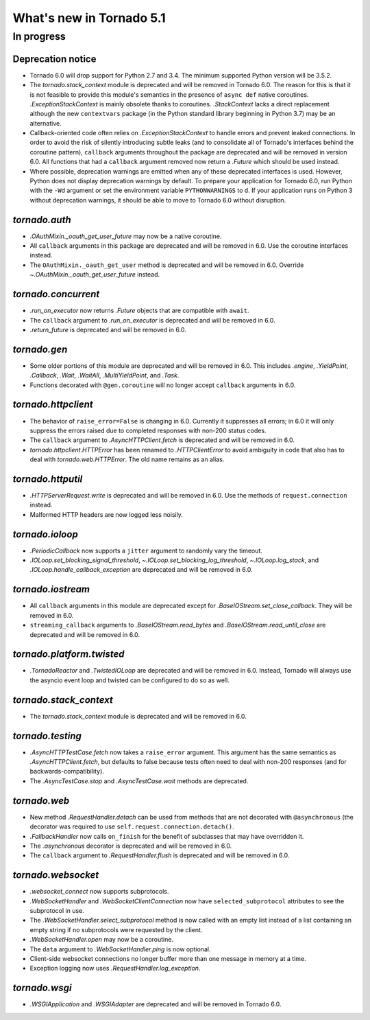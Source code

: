What's new in Tornado 5.1
=========================

In progress
-----------

Deprecation notice
~~~~~~~~~~~~~~~~~~

- Tornado 6.0 will drop support for Python 2.7 and 3.4. The minimum
  supported Python version will be 3.5.2.
- The `tornado.stack_context` module is deprecated and will be removed
  in Tornado 6.0. The reason for this is that it is not feasible to
  provide this module's semantics in the presence of ``async def``
  native coroutines. `.ExceptionStackContext` is mainly obsolete
  thanks to coroutines. `.StackContext` lacks a direct replacement
  although the new ``contextvars`` package (in the Python standard
  library beginning in Python 3.7) may be an alternative.
- Callback-oriented code often relies on `.ExceptionStackContext` to
  handle errors and prevent leaked connections. In order to avoid the
  risk of silently introducing subtle leaks (and to consolidate all of
  Tornado's interfaces behind the coroutine pattern), ``callback``
  arguments throughout the package are deprecated and will be removed
  in version 6.0. All functions that had a ``callback`` argument
  removed now return a `.Future` which should be used instead.
- Where possible, deprecation warnings are emitted when any of these
  deprecated interfaces is used. However, Python does not display
  deprecation warnings by default. To prepare your application for
  Tornado 6.0, run Python with the ``-Wd`` argument or set the
  environment variable ``PYTHONWARNINGS`` to ``d``. If your
  application runs on Python 3 without deprecation warnings, it should
  be able to move to Tornado 6.0 without disruption.

`tornado.auth`
~~~~~~~~~~~~~~

- `.OAuthMixin._oauth_get_user_future` may now be a native coroutine.
- All ``callback`` arguments in this package are deprecated and will
  be removed in 6.0. Use the coroutine interfaces instead.
- The ``OAuthMixin._oauth_get_user`` method is deprecated and will be removed in
  6.0. Override `~.OAuthMixin._oauth_get_user_future` instead.

`tornado.concurrent`
~~~~~~~~~~~~~~~~~~~~

- `.run_on_executor` now returns `.Future` objects that are compatible
  with ``await``.
- The ``callback`` argument to `.run_on_executor` is deprecated and will
  be removed in 6.0.
- `.return_future` is deprecated and will be removed in 6.0.

`tornado.gen`
~~~~~~~~~~~~~

- Some older portions of this module are deprecated and will be removed
  in 6.0. This includes `.engine`, `.YieldPoint`, `.Callback`,
  `.Wait`, `.WaitAll`, `.MultiYieldPoint`, and `.Task`.
- Functions decorated with ``@gen.coroutine`` will no longer accept
  ``callback`` arguments in 6.0.

`tornado.httpclient`
~~~~~~~~~~~~~~~~~~~~

- The behavior of ``raise_error=False`` is changing in 6.0. Currently
  it suppresses all errors; in 6.0 it will only suppress the errors
  raised due to completed responses with non-200 status codes.
- The ``callback`` argument to `.AsyncHTTPClient.fetch` is deprecated
  and will be removed in 6.0.
- `tornado.httpclient.HTTPError` has been renamed to
  `.HTTPClientError` to avoid ambiguity in code that also has to deal
  with `tornado.web.HTTPError`. The old name remains as an alias.

`tornado.httputil`
~~~~~~~~~~~~~~~~~~

- `.HTTPServerRequest.write` is deprecated and will be removed in 6.0. Use
  the methods of ``request.connection`` instead.
- Malformed HTTP headers are now logged less noisily.

`tornado.ioloop`
~~~~~~~~~~~~~~~~

- `.PeriodicCallback` now supports a ``jitter`` argument to randomly
  vary the timeout.
- `.IOLoop.set_blocking_signal_threshold`,
  `~.IOLoop.set_blocking_log_threshold`, `~.IOLoop.log_stack`,
  and `.IOLoop.handle_callback_exception` are deprecated and will
  be removed in 6.0.

`tornado.iostream`
~~~~~~~~~~~~~~~~~~

- All ``callback`` arguments in this module are deprecated except for
  `.BaseIOStream.set_close_callback`. They will be removed in 6.0.
- ``streaming_callback`` arguments to `.BaseIOStream.read_bytes` and
  `.BaseIOStream.read_until_close` are deprecated and will be removed
  in 6.0.

`tornado.platform.twisted`
~~~~~~~~~~~~~~~~~~~~~~~~~~

- `.TornadoReactor` and `.TwistedIOLoop` are deprecated and will be
  removed in 6.0. Instead, Tornado will always use the asyncio event loop
  and twisted can be configured to do so as well.

`tornado.stack_context`
~~~~~~~~~~~~~~~~~~~~~~~

- The `tornado.stack_context` module is deprecated and will be removed
  in 6.0.

`tornado.testing`
~~~~~~~~~~~~~~~~~

- `.AsyncHTTPTestCase.fetch` now takes a ``raise_error`` argument.
  This argument has the same semantics as `.AsyncHTTPClient.fetch`,
  but defaults to false because tests often need to deal with non-200
  responses (and for backwards-compatibility).
- The `.AsyncTestCase.stop` and `.AsyncTestCase.wait` methods are
  deprecated.

`tornado.web`
~~~~~~~~~~~~~

- New method `.RequestHandler.detach` can be used from methods
  that are not decorated with ``@asynchronous`` (the decorator
  was required to use ``self.request.connection.detach()``.
- `.FallbackHandler` now calls ``on_finish`` for the benefit of
  subclasses that may have overridden it.
- The `.asynchronous` decorator is deprecated and will be removed in 6.0.
- The ``callback`` argument to `.RequestHandler.flush` is deprecated
  and will be removed in 6.0.


`tornado.websocket`
~~~~~~~~~~~~~~~~~~~

- `.websocket_connect` now supports subprotocols.
- `.WebSocketHandler` and `.WebSocketClientConnection` now have
  ``selected_subprotocol`` attributes to see the subprotocol in use.
- The `.WebSocketHandler.select_subprotocol` method is now called with
  an empty list instead of a list containing an empty string if no
  subprotocols were requested by the client.
- `.WebSocketHandler.open` may now be a coroutine.
- The ``data`` argument to `.WebSocketHandler.ping` is now optional.
- Client-side websocket connections no longer buffer more than one
  message in memory at a time.
- Exception logging now uses `.RequestHandler.log_exception`.

`tornado.wsgi`
~~~~~~~~~~~~~~

- `.WSGIApplication` and `.WSGIAdapter` are deprecated and will be removed
  in Tornado 6.0.
